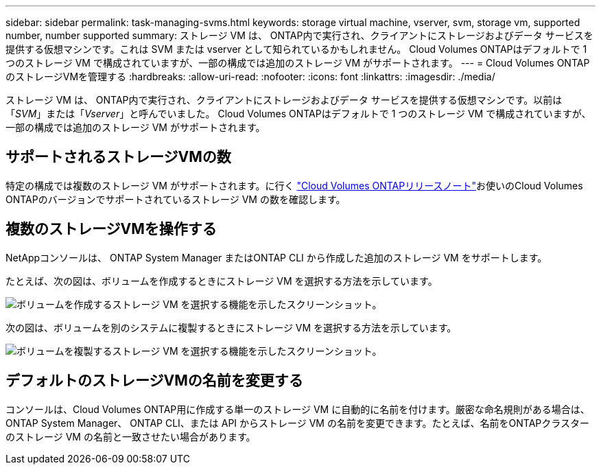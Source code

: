 ---
sidebar: sidebar 
permalink: task-managing-svms.html 
keywords: storage virtual machine, vserver, svm, storage vm, supported number, number supported 
summary: ストレージ VM は、 ONTAP内で実行され、クライアントにストレージおよびデータ サービスを提供する仮想マシンです。これは SVM または vserver として知られているかもしれません。  Cloud Volumes ONTAPはデフォルトで 1 つのストレージ VM で構成されていますが、一部の構成では追加のストレージ VM がサポートされます。 
---
= Cloud Volumes ONTAPのストレージVMを管理する
:hardbreaks:
:allow-uri-read: 
:nofooter: 
:icons: font
:linkattrs: 
:imagesdir: ./media/


[role="lead"]
ストレージ VM は、 ONTAP内で実行され、クライアントにストレージおよびデータ サービスを提供する仮想マシンです。以前は「_SVM_」または「_Vserver_」と呼んでいました。  Cloud Volumes ONTAPはデフォルトで 1 つのストレージ VM で構成されていますが、一部の構成では追加のストレージ VM がサポートされます。



== サポートされるストレージVMの数

特定の構成では複数のストレージ VM がサポートされます。に行く https://docs.netapp.com/us-en/cloud-volumes-ontap-relnotes/index.html["Cloud Volumes ONTAPリリースノート"^]お使いのCloud Volumes ONTAPのバージョンでサポートされているストレージ VM の数を確認します。



== 複数のストレージVMを操作する

NetAppコンソールは、 ONTAP System Manager またはONTAP CLI から作成した追加のストレージ VM をサポートします。

たとえば、次の図は、ボリュームを作成するときにストレージ VM を選択する方法を示しています。

image:screenshot_create_volume_svm.gif["ボリュームを作成するストレージ VM を選択する機能を示したスクリーンショット。"]

次の図は、ボリュームを別のシステムに複製するときにストレージ VM を選択する方法を示しています。

image:screenshot_replicate_volume_svm.gif["ボリュームを複製するストレージ VM を選択する機能を示したスクリーンショット。"]



== デフォルトのストレージVMの名前を変更する

コンソールは、Cloud Volumes ONTAP用に作成する単一のストレージ VM に自動的に名前を付けます。厳密な命名規則がある場合は、 ONTAP System Manager、 ONTAP CLI、または API からストレージ VM の名前を変更できます。たとえば、名前をONTAPクラスターのストレージ VM の名前と一致させたい場合があります。
